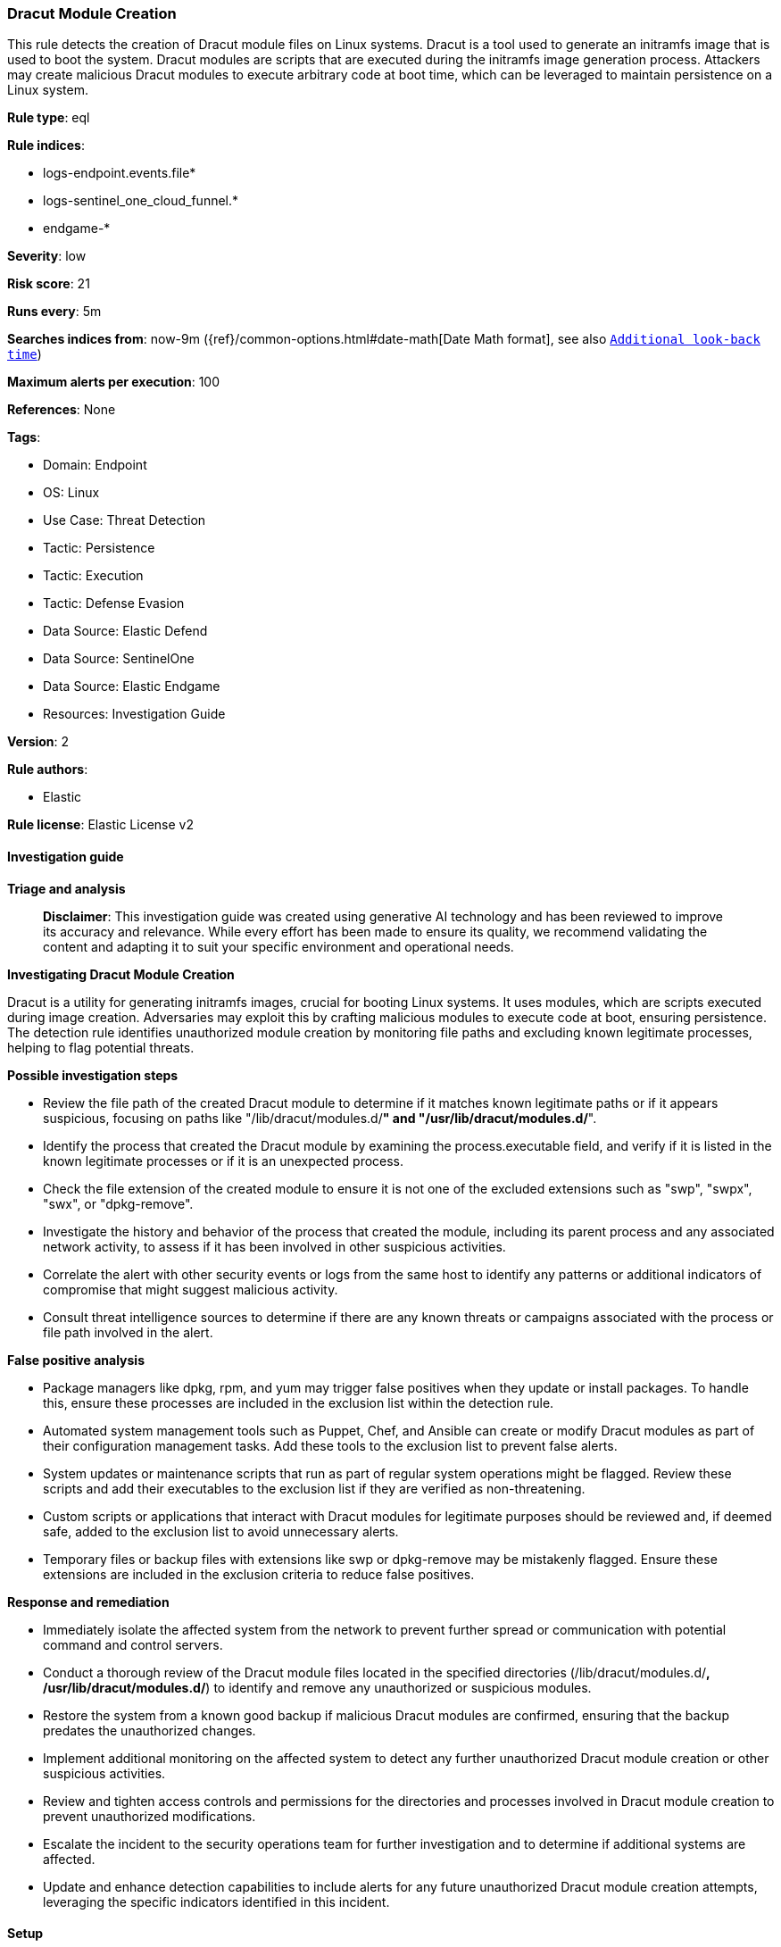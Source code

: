 [[prebuilt-rule-8-14-21-dracut-module-creation]]
=== Dracut Module Creation

This rule detects the creation of Dracut module files on Linux systems. Dracut is a tool used to generate an initramfs image that is used to boot the system. Dracut modules are scripts that are executed during the initramfs image generation process. Attackers may create malicious Dracut modules to execute arbitrary code at boot time, which can be leveraged to maintain persistence on a Linux system.

*Rule type*: eql

*Rule indices*: 

* logs-endpoint.events.file*
* logs-sentinel_one_cloud_funnel.*
* endgame-*

*Severity*: low

*Risk score*: 21

*Runs every*: 5m

*Searches indices from*: now-9m ({ref}/common-options.html#date-math[Date Math format], see also <<rule-schedule, `Additional look-back time`>>)

*Maximum alerts per execution*: 100

*References*: None

*Tags*: 

* Domain: Endpoint
* OS: Linux
* Use Case: Threat Detection
* Tactic: Persistence
* Tactic: Execution
* Tactic: Defense Evasion
* Data Source: Elastic Defend
* Data Source: SentinelOne
* Data Source: Elastic Endgame
* Resources: Investigation Guide

*Version*: 2

*Rule authors*: 

* Elastic

*Rule license*: Elastic License v2


==== Investigation guide



*Triage and analysis*


> **Disclaimer**:
> This investigation guide was created using generative AI technology and has been reviewed to improve its accuracy and relevance. While every effort has been made to ensure its quality, we recommend validating the content and adapting it to suit your specific environment and operational needs.


*Investigating Dracut Module Creation*


Dracut is a utility for generating initramfs images, crucial for booting Linux systems. It uses modules, which are scripts executed during image creation. Adversaries may exploit this by crafting malicious modules to execute code at boot, ensuring persistence. The detection rule identifies unauthorized module creation by monitoring file paths and excluding known legitimate processes, helping to flag potential threats.


*Possible investigation steps*


- Review the file path of the created Dracut module to determine if it matches known legitimate paths or if it appears suspicious, focusing on paths like "/lib/dracut/modules.d/*" and "/usr/lib/dracut/modules.d/*".
- Identify the process that created the Dracut module by examining the process.executable field, and verify if it is listed in the known legitimate processes or if it is an unexpected process.
- Check the file extension of the created module to ensure it is not one of the excluded extensions such as "swp", "swpx", "swx", or "dpkg-remove".
- Investigate the history and behavior of the process that created the module, including its parent process and any associated network activity, to assess if it has been involved in other suspicious activities.
- Correlate the alert with other security events or logs from the same host to identify any patterns or additional indicators of compromise that might suggest malicious activity.
- Consult threat intelligence sources to determine if there are any known threats or campaigns associated with the process or file path involved in the alert.


*False positive analysis*


- Package managers like dpkg, rpm, and yum may trigger false positives when they update or install packages. To handle this, ensure these processes are included in the exclusion list within the detection rule.
- Automated system management tools such as Puppet, Chef, and Ansible can create or modify Dracut modules as part of their configuration management tasks. Add these tools to the exclusion list to prevent false alerts.
- System updates or maintenance scripts that run as part of regular system operations might be flagged. Review these scripts and add their executables to the exclusion list if they are verified as non-threatening.
- Custom scripts or applications that interact with Dracut modules for legitimate purposes should be reviewed and, if deemed safe, added to the exclusion list to avoid unnecessary alerts.
- Temporary files or backup files with extensions like swp or dpkg-remove may be mistakenly flagged. Ensure these extensions are included in the exclusion criteria to reduce false positives.


*Response and remediation*


- Immediately isolate the affected system from the network to prevent further spread or communication with potential command and control servers.
- Conduct a thorough review of the Dracut module files located in the specified directories (/lib/dracut/modules.d/*, /usr/lib/dracut/modules.d/*) to identify and remove any unauthorized or suspicious modules.
- Restore the system from a known good backup if malicious Dracut modules are confirmed, ensuring that the backup predates the unauthorized changes.
- Implement additional monitoring on the affected system to detect any further unauthorized Dracut module creation or other suspicious activities.
- Review and tighten access controls and permissions for the directories and processes involved in Dracut module creation to prevent unauthorized modifications.
- Escalate the incident to the security operations team for further investigation and to determine if additional systems are affected.
- Update and enhance detection capabilities to include alerts for any future unauthorized Dracut module creation attempts, leveraging the specific indicators identified in this incident.

==== Setup



*Setup*

This rule requires data coming in from Elastic Defend.

*Elastic Defend Integration Setup*

Elastic Defend is integrated into the Elastic Agent using Fleet. Upon configuration, the integration allows the Elastic Agent to monitor events on your host and send data to the Elastic Security app.

*Prerequisite Requirements:*

- Fleet is required for Elastic Defend.
- To configure Fleet Server refer to the https://www.elastic.co/guide/en/fleet/current/fleet-server.html[documentation].

*The following steps should be executed in order to add the Elastic Defend integration on a Linux System:*

- Go to the Kibana home page and click "Add integrations".
- In the query bar, search for "Elastic Defend" and select the integration to see more details about it.
- Click "Add Elastic Defend".
- Configure the integration name and optionally add a description.
- Select the type of environment you want to protect, either "Traditional Endpoints" or "Cloud Workloads".
- Select a configuration preset. Each preset comes with different default settings for Elastic Agent, you can further customize these later by configuring the Elastic Defend integration policy. https://www.elastic.co/guide/en/security/current/configure-endpoint-integration-policy.html[Helper guide].
- We suggest selecting "Complete EDR (Endpoint Detection and Response)" as a configuration setting, that provides "All events; all preventions"
- Enter a name for the agent policy in "New agent policy name". If other agent policies already exist, you can click the "Existing hosts" tab and select an existing policy instead.
For more details on Elastic Agent configuration settings, refer to the https://www.elastic.co/guide/en/fleet/8.10/agent-policy.html[helper guide].
- Click "Save and Continue".
- To complete the integration, select "Add Elastic Agent to your hosts" and continue to the next section to install the Elastic Agent on your hosts.
For more details on Elastic Defend refer to the https://www.elastic.co/guide/en/security/current/install-endpoint.html[helper guide].


==== Rule query


[source, js]
----------------------------------
file where host.os.type == "linux" and event.type == "creation" and process.executable != null and
file.path like~ ("/lib/dracut/modules.d/*", "/usr/lib/dracut/modules.d/*") and not (
  process.executable in (
    "/bin/dpkg", "/usr/bin/dpkg", "/bin/dockerd", "/usr/bin/dockerd", "/usr/sbin/dockerd", "/bin/microdnf",
    "/usr/bin/microdnf", "/bin/rpm", "/usr/bin/rpm", "/bin/snapd", "/usr/bin/snapd", "/bin/yum", "/usr/bin/yum",
    "/bin/dnf", "/usr/bin/dnf", "/bin/podman", "/usr/bin/podman", "/bin/dnf-automatic", "/usr/bin/dnf-automatic",
    "/bin/pacman", "/usr/bin/pacman", "/usr/bin/dpkg-divert", "/bin/dpkg-divert", "/sbin/apk", "/usr/sbin/apk",
    "/usr/local/sbin/apk", "/usr/bin/apt", "/usr/sbin/pacman", "/bin/podman", "/usr/bin/podman", "/usr/bin/puppet",
    "/bin/puppet", "/opt/puppetlabs/puppet/bin/puppet", "/usr/bin/chef-client", "/bin/chef-client",
    "/bin/autossl_check", "/usr/bin/autossl_check", "/proc/self/exe", "/dev/fd/*",  "/usr/bin/pamac-daemon",
    "/bin/pamac-daemon", "/usr/lib/snapd/snapd", "/usr/local/bin/dockerd", "/usr/bin/crio", "/usr/sbin/crond",
    "/opt/puppetlabs/puppet/bin/ruby", "/usr/libexec/platform-python", "/kaniko/kaniko-executor",
    "/usr/local/bin/dockerd", "/usr/bin/podman", "/bin/install", "/proc/self/exe", "/usr/lib/systemd/systemd",
    "/usr/sbin/sshd", "/usr/bin/gitlab-runner", "/opt/gitlab/embedded/bin/ruby", "/usr/sbin/gdm", "/usr/bin/install",
    "/usr/local/manageengine/uems_agent/bin/dcregister", "/usr/local/bin/pacman"
  ) or
  process.executable like~ (
    "/nix/store/*", "/var/lib/dpkg/*", "/tmp/vmis.*", "/snap/*", "/dev/fd/*", "/usr/lib/virtualbox/*"
  ) or
  file.extension in ("swp", "swpx", "swx", "dpkg-remove") or
  (process.name == "sed" and file.name : "sed*")
)

----------------------------------

*Framework*: MITRE ATT&CK^TM^

* Tactic:
** Name: Persistence
** ID: TA0003
** Reference URL: https://attack.mitre.org/tactics/TA0003/
* Technique:
** Name: Pre-OS Boot
** ID: T1542
** Reference URL: https://attack.mitre.org/techniques/T1542/
* Technique:
** Name: Create or Modify System Process
** ID: T1543
** Reference URL: https://attack.mitre.org/techniques/T1543/
* Technique:
** Name: Hijack Execution Flow
** ID: T1574
** Reference URL: https://attack.mitre.org/techniques/T1574/
* Tactic:
** Name: Execution
** ID: TA0002
** Reference URL: https://attack.mitre.org/tactics/TA0002/
* Technique:
** Name: Command and Scripting Interpreter
** ID: T1059
** Reference URL: https://attack.mitre.org/techniques/T1059/
* Sub-technique:
** Name: Unix Shell
** ID: T1059.004
** Reference URL: https://attack.mitre.org/techniques/T1059/004/
* Tactic:
** Name: Defense Evasion
** ID: TA0005
** Reference URL: https://attack.mitre.org/tactics/TA0005/
